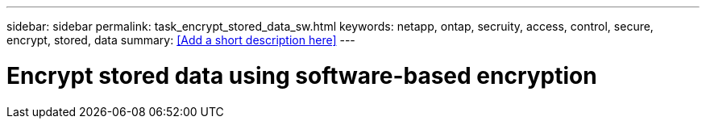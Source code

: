 ---
sidebar: sidebar
permalink: task_encrypt_stored_data_sw.html
keywords: netapp, ontap, secruity, access, control, secure, encrypt, stored, data
summary: <<Add a short description here>>
---

= Encrypt stored data using software-based encryption
:toc: macro
:toclevels: 1
:hardbreaks:
:nofooter:
:icons: font
:linkattrs:
:imagesdir: ./media/

[.lead]
// Insert lead paragraph here

// Begin adding content here
